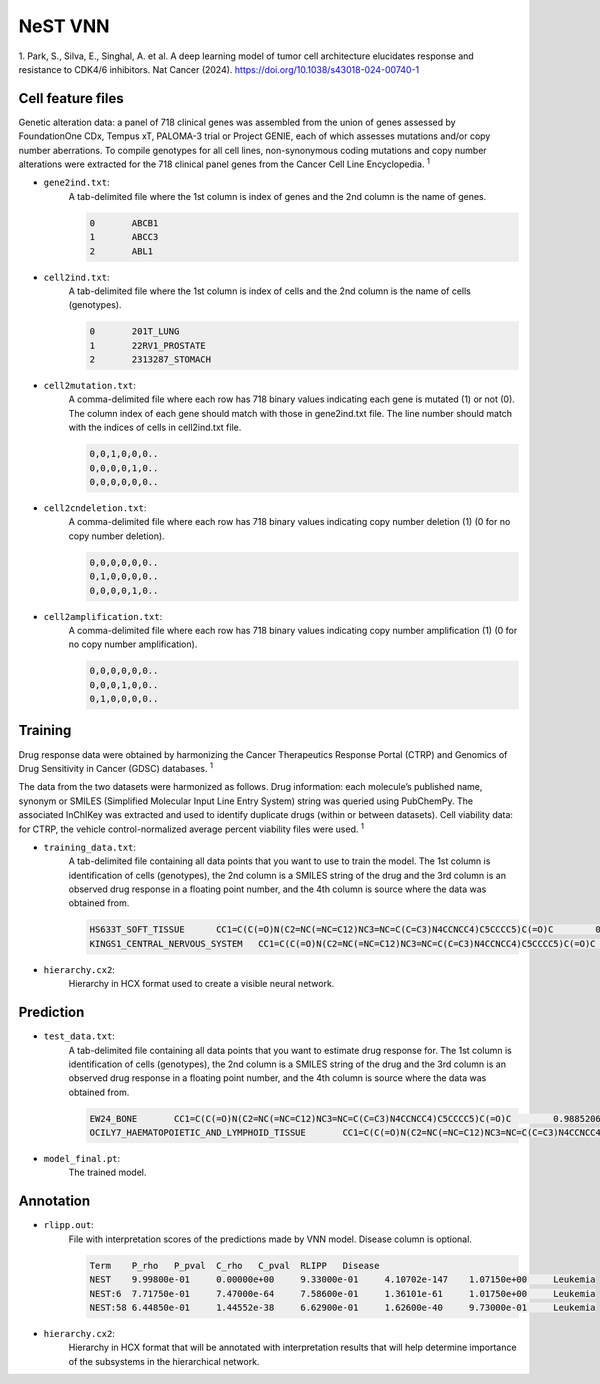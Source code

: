 NeST VNN
---------
1. Park, S., Silva, E., Singhal, A. et al. A deep learning model of tumor cell architecture elucidates response and
resistance to CDK4/6 inhibitors. Nat Cancer (2024). https://doi.org/10.1038/s43018-024-00740-1

Cell feature files
~~~~~~~~~~~~~~~~~~~
Genetic alteration data: a panel of 718 clinical genes was assembled from the union of genes assessed by FoundationOne
CDx, Tempus xT, PALOMA-3 trial or Project GENIE, each of which assesses mutations and/or copy number aberrations.
To compile genotypes for all cell lines, non-synonymous coding mutations and copy number alterations were extracted for
the 718 clinical panel genes from the Cancer Cell Line Encyclopedia. :sup:`1`

- ``gene2ind.txt``:
    A tab-delimited file where the 1st column is index of genes and the 2nd column is the name of genes.

    .. code-block::

        0	ABCB1
        1	ABCC3
        2	ABL1


- ``cell2ind.txt``:
    A tab-delimited file where the 1st column is index of cells and the 2nd column is the name of cells
    (genotypes).

    .. code-block::

        0	201T_LUNG
        1	22RV1_PROSTATE
        2	2313287_STOMACH

- ``cell2mutation.txt``:
    A comma-delimited file where each row has 718 binary values indicating each gene is mutated (1) or not (0).
    The column index of each gene should match with those in gene2ind.txt file. The line number should match with
    the indices of cells in cell2ind.txt file.

    .. code-block::

        0,0,1,0,0,0..
        0,0,0,0,1,0..
        0,0,0,0,0,0..

- ``cell2cndeletion.txt``:
    A comma-delimited file where each row has 718 binary values indicating copy number deletion (1) (0 for no
    copy number deletion).

    .. code-block::

        0,0,0,0,0,0..
        0,1,0,0,0,0..
        0,0,0,0,1,0..

-  ``cell2amplification.txt``:
    A comma-delimited file where each row has 718 binary values indicating copy number amplification (1) (0 for no
    copy number amplification).

    .. code-block::

        0,0,0,0,0,0..
        0,0,0,1,0,0..
        0,1,0,0,0,0..

Training
~~~~~~~~~
Drug response data were obtained by harmonizing the Cancer Therapeutics Response Portal (CTRP) and
Genomics of Drug Sensitivity in Cancer (GDSC) databases. :sup:`1`

The data from the two datasets were harmonized as follows. Drug information: each molecule’s published name, synonym
or SMILES (Simplified Molecular Input Line Entry System) string was queried using PubChemPy. The associated InChIKey
was extracted and used to identify duplicate drugs (within or between datasets). Cell viability data: for CTRP,
the vehicle control-normalized average percent viability files were used. :sup:`1`

- ``training_data.txt``:
    A tab-delimited file containing all data points that you want to use to train the model. The 1st column is
    identification of cells (genotypes), the 2nd column is a SMILES string of the drug and the 3rd column is
    an observed drug response in a floating point number, and the 4th column is source where the data was obtained from.

    .. code-block::

        HS633T_SOFT_TISSUE	CC1=C(C(=O)N(C2=NC(=NC=C12)NC3=NC=C(C=C3)N4CCNCC4)C5CCCC5)C(=O)C	0.6695136077442607	GDSC2
        KINGS1_CENTRAL_NERVOUS_SYSTEM	CC1=C(C(=O)N(C2=NC(=NC=C12)NC3=NC=C(C=C3)N4CCNCC4)C5CCCC5)C(=O)C	0.6444092636032414	GDSC1

- ``hierarchy.cx2``:
    Hierarchy in HCX format used to create a visible neural network.


Prediction
~~~~~~~~~~~

- ``test_data.txt``:
    A tab-delimited file containing all data points that you want to estimate drug response for. The 1st column is
    identification of cells (genotypes), the 2nd column is a SMILES string of the drug and the 3rd column is
    an observed drug response in a floating point number, and the 4th column is source where the data was obtained from.

    .. code-block::

        EW24_BONE	CC1=C(C(=O)N(C2=NC(=NC=C12)NC3=NC=C(C=C3)N4CCNCC4)C5CCCC5)C(=O)C	0.98852067122827	GDSC1
        OCILY7_HAEMATOPOIETIC_AND_LYMPHOID_TISSUE	CC1=C(C(=O)N(C2=NC(=NC=C12)NC3=NC=C(C=C3)N4CCNCC4)C5CCCC5)C(=O)C	0.2728634745574858	GDSC1


- ``model_final.pt``:
    The trained model.

Annotation
~~~~~~~~~~~

- ``rlipp.out``:
    File with interpretation scores of the predictions made by VNN model. Disease column is optional.

    .. code-block::

        Term	P_rho	P_pval	C_rho	C_pval	RLIPP	Disease
        NEST	9.99800e-01	0.00000e+00	9.33000e-01	4.10702e-147	1.07150e+00	Leukemia
        NEST:6	7.71750e-01	7.47000e-64	7.58600e-01	1.36101e-61	1.01750e+00	Leukemia
        NEST:58	6.44850e-01	1.44552e-38	6.62900e-01	1.62600e-40	9.73000e-01	Leukemia


- ``hierarchy.cx2``:
    Hierarchy in HCX format that will be annotated with interpretation results that will help determine importance of
    the subsystems in the hierarchical network.
